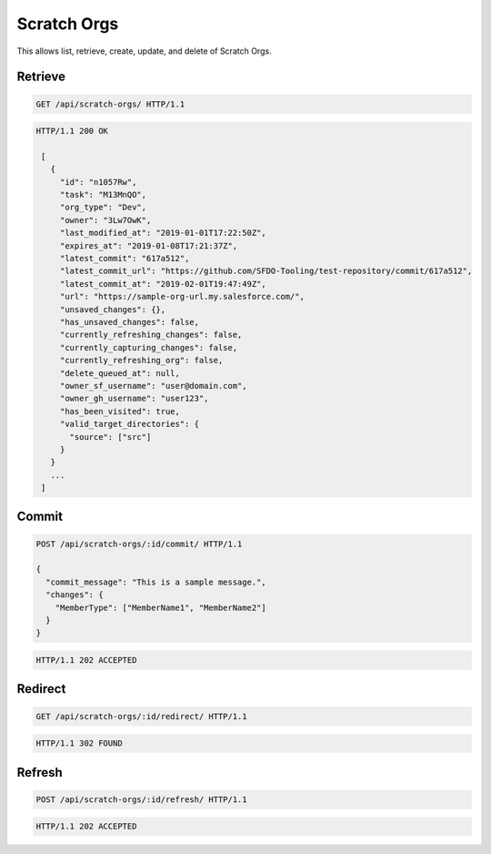============
Scratch Orgs
============

This allows list, retrieve, create, update, and delete of Scratch Orgs.

Retrieve
--------

.. sourcecode:: http

   GET /api/scratch-orgs/ HTTP/1.1

.. sourcecode:: http

   HTTP/1.1 200 OK

    [
      {
        "id": "n1057Rw",
        "task": "M13MnQO",
        "org_type": "Dev",
        "owner": "3Lw7OwK",
        "last_modified_at": "2019-01-01T17:22:50Z",
        "expires_at": "2019-01-08T17:21:37Z",
        "latest_commit": "617a512",
        "latest_commit_url": "https://github.com/SFDO-Tooling/test-repository/commit/617a512",
        "latest_commit_at": "2019-02-01T19:47:49Z",
        "url": "https://sample-org-url.my.salesforce.com/",
        "unsaved_changes": {},
        "has_unsaved_changes": false,
        "currently_refreshing_changes": false,
        "currently_capturing_changes": false,
        "currently_refreshing_org": false,
        "delete_queued_at": null,
        "owner_sf_username": "user@domain.com",
        "owner_gh_username": "user123",
        "has_been_visited": true,
        "valid_target_directories": {
          "source": ["src"]
        }
      }
      ...
    ]

Commit
------

.. sourcecode:: http

   POST /api/scratch-orgs/:id/commit/ HTTP/1.1

   {
     "commit_message": "This is a sample message.",
     "changes": {
       "MemberType": ["MemberName1", "MemberName2"]
     }
   }

.. sourcecode:: http

   HTTP/1.1 202 ACCEPTED

Redirect
--------

.. sourcecode:: http

   GET /api/scratch-orgs/:id/redirect/ HTTP/1.1

.. sourcecode:: http

   HTTP/1.1 302 FOUND

Refresh
-------

.. sourcecode:: http

   POST /api/scratch-orgs/:id/refresh/ HTTP/1.1

.. sourcecode:: http

   HTTP/1.1 202 ACCEPTED
